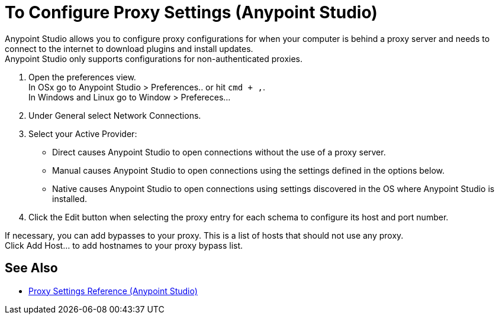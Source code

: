 = To Configure Proxy Settings (Anypoint Studio)

Anypoint Studio allows you to configure proxy configurations for when your computer is behind a proxy server and needs to connect to the internet to download plugins and install updates. +
Anypoint Studio only supports configurations for non-authenticated proxies.

. Open the preferences view. +
In OSx go to Anypoint Studio > Preferences.. or hit `cmd + ,`. +
In Windows and Linux go to Window > Prefereces...
. Under General select Network Connections.
. Select your Active Provider: +
* Direct causes Anypoint Studio to open connections without the use of a proxy server.
* Manual causes Anypoint Studio to open connections using the settings defined in the options below.
* Native causes Anypoint Studio to open connections using settings discovered in the OS where Anypoint Studio is installed.
. Click the Edit button when selecting the proxy entry for each schema to configure its host and port number.

If necessary, you can add bypasses to your proxy. This is a list of hosts that should not use any proxy. +
Click Add Host... to add hostnames to your proxy bypass list.

== See Also

* link:/anypoint-studio/v/7.1/proxy-settings-reference[Proxy Settings Reference (Anypoint Studio)]
